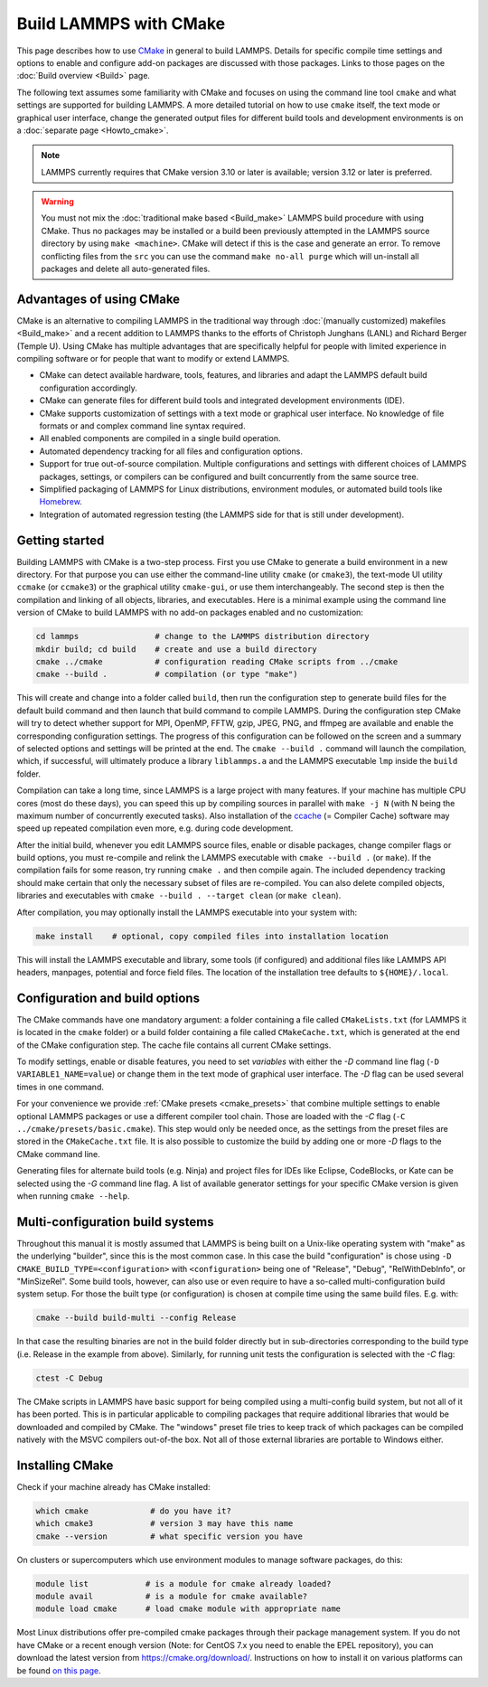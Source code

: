 Build LAMMPS with CMake
-----------------------

This page describes how to use `CMake <https://cmake.org>`_ in general
to build LAMMPS.  Details for specific compile time settings and options
to enable and configure add-on packages are discussed with those
packages.  Links to those pages on the :doc:`Build overview <Build>`
page.

The following text assumes some familiarity with CMake and focuses on
using the command line tool ``cmake`` and what settings are supported
for building LAMMPS.  A more detailed tutorial on how to use ``cmake``
itself, the text mode or graphical user interface, change the generated
output files for different build tools and development environments is
on a :doc:`separate page <Howto_cmake>`.

.. note::

   LAMMPS currently requires that CMake version 3.10 or later is available;
   version 3.12 or later is preferred.

.. warning::

   You must not mix the :doc:`traditional make based <Build_make>`
   LAMMPS build procedure with using CMake.  Thus no packages may be
   installed or a build been previously attempted in the LAMMPS source
   directory by using ``make <machine>``.  CMake will detect if this is
   the case and generate an error.  To remove conflicting files from the
   ``src`` you can use the command ``make no-all purge`` which will
   un-install all packages and delete all auto-generated files.


Advantages of using CMake
^^^^^^^^^^^^^^^^^^^^^^^^^

CMake is an alternative to compiling LAMMPS in the traditional way
through :doc:`(manually customized) makefiles <Build_make>` and a recent
addition to LAMMPS thanks to the efforts of Christoph Junghans (LANL)
and Richard Berger (Temple U).  Using CMake has multiple advantages that
are specifically helpful for people with limited experience in compiling
software or for people that want to modify or extend LAMMPS.

- CMake can detect available hardware, tools, features, and libraries
  and adapt the LAMMPS default build configuration accordingly.
- CMake can generate files for different build tools and integrated
  development environments (IDE).
- CMake supports customization of settings with a text mode or graphical
  user interface. No knowledge of file formats or and complex command
  line syntax required.
- All enabled components are compiled in a single build operation.
- Automated dependency tracking for all files and configuration options.
- Support for true out-of-source compilation. Multiple configurations
  and settings with different choices of LAMMPS packages, settings, or
  compilers can be configured and built concurrently from the same
  source tree.
- Simplified packaging of LAMMPS for Linux distributions, environment
  modules, or automated build tools like `Homebrew <https://brew.sh/>`_.
- Integration of automated regression testing (the LAMMPS side for that
  is still under development).

.. _cmake_build:

Getting started
^^^^^^^^^^^^^^^

Building LAMMPS with CMake is a two-step process.  First you use CMake
to generate a build environment in a new directory.  For that purpose
you can use either the command-line utility ``cmake`` (or ``cmake3``),
the text-mode UI utility ``ccmake`` (or ``ccmake3``) or the graphical
utility ``cmake-gui``, or use them interchangeably.  The second step is
then the compilation and linking of all objects, libraries, and
executables. Here is a minimal example using the command line version of
CMake to build LAMMPS with no add-on packages enabled and no
customization:

.. code-block:: bash

   cd lammps                # change to the LAMMPS distribution directory
   mkdir build; cd build    # create and use a build directory
   cmake ../cmake           # configuration reading CMake scripts from ../cmake
   cmake --build .          # compilation (or type "make")

This will create and change into a folder called ``build``, then run the
configuration step to generate build files for the default build command
and then launch that build command to compile LAMMPS.  During the
configuration step CMake will try to detect whether support for MPI,
OpenMP, FFTW, gzip, JPEG, PNG, and ffmpeg are available and enable the
corresponding configuration settings.  The progress of this
configuration can be followed on the screen and a summary of selected
options and settings will be printed at the end.  The ``cmake --build
.`` command will launch the compilation, which, if successful, will
ultimately produce a library ``liblammps.a`` and the LAMMPS executable
``lmp`` inside the ``build`` folder.

Compilation can take a long time, since LAMMPS is a large project with
many features. If your machine has multiple CPU cores (most do these
days), you can speed this up by compiling sources in parallel with
``make -j N`` (with N being the maximum number of concurrently executed
tasks).  Also installation of the `ccache <https://ccache.dev/>`_ (=
Compiler Cache) software may speed up repeated compilation even more,
e.g. during code development.

After the initial build, whenever you edit LAMMPS source files, enable
or disable packages, change compiler flags or build options, you must
re-compile and relink the LAMMPS executable with ``cmake --build .`` (or
``make``).  If the compilation fails for some reason, try running
``cmake .`` and then compile again. The included dependency tracking
should make certain that only the necessary subset of files are
re-compiled.  You can also delete compiled objects, libraries and
executables with ``cmake --build . --target clean`` (or ``make clean``).

After compilation, you may optionally install the LAMMPS executable into
your system with:

.. code-block:: bash

   make install    # optional, copy compiled files into installation location

This will install the LAMMPS executable and library, some tools (if
configured) and additional files like LAMMPS API headers, manpages,
potential and force field files.  The location of the installation tree
defaults to ``${HOME}/.local``.

.. _cmake_options:

Configuration and build options
^^^^^^^^^^^^^^^^^^^^^^^^^^^^^^^

The CMake commands have one mandatory argument: a folder containing a
file called ``CMakeLists.txt`` (for LAMMPS it is located in the
``cmake`` folder) or a build folder containing a file called
``CMakeCache.txt``, which is generated at the end of the CMake
configuration step.  The cache file contains all current CMake settings.

To modify settings, enable or disable features, you need to set *variables*
with either the *-D* command line flag (``-D VARIABLE1_NAME=value``) or
change them in the text mode of graphical user interface.  The *-D* flag
can be used several times in one command.

For your convenience we provide :ref:`CMake presets <cmake_presets>`
that combine multiple settings to enable optional LAMMPS packages or use
a different compiler tool chain.  Those are loaded with the *-C* flag
(``-C ../cmake/presets/basic.cmake``).  This step would only be needed
once, as the settings from the preset files are stored in the
``CMakeCache.txt`` file. It is also possible to customize the build
by adding one or more *-D* flags to the CMake command line.

Generating files for alternate build tools (e.g. Ninja) and project files
for IDEs like Eclipse, CodeBlocks, or Kate can be selected using the *-G*
command line flag.  A list of available generator settings for your
specific CMake version is given when running ``cmake --help``.

.. _cmake_multiconfig:

Multi-configuration build systems
^^^^^^^^^^^^^^^^^^^^^^^^^^^^^^^^^

Throughout this manual it is mostly assumed that LAMMPS is being built
on a Unix-like operating system with "make" as the underlying "builder",
since this is the most common case.  In this case the build "configuration"
is chose using ``-D CMAKE_BUILD_TYPE=<configuration>`` with ``<configuration>``
being one of "Release", "Debug", "RelWithDebInfo", or "MinSizeRel".
Some build tools, however, can also use or even require to have a so-called
multi-configuration build system setup.  For those the built type (or
configuration) is chosen at compile time using the same build files. E.g.
with:

.. code-block:: bash

   cmake --build build-multi --config Release

In that case the resulting binaries are not in the build folder directly
but in sub-directories corresponding to the build type (i.e. Release in
the example from above).  Similarly, for running unit tests the
configuration is selected with the *-C* flag:

.. code-block:: bash

   ctest -C Debug

The CMake scripts in LAMMPS have basic support for being compiled using a
multi-config build system, but not all of it has been ported.  This is in
particular applicable to compiling packages that require additional libraries
that would be downloaded and compiled by CMake.  The "windows" preset file
tries to keep track of which packages can be compiled natively with the
MSVC compilers out-of-the box.  Not all of those external libraries are
portable to Windows either.


Installing CMake
^^^^^^^^^^^^^^^^

Check if your machine already has CMake installed:

.. code-block:: bash

   which cmake             # do you have it?
   which cmake3            # version 3 may have this name
   cmake --version         # what specific version you have

On clusters or supercomputers which use environment modules to manage
software packages, do this:

.. code-block:: bash

   module list            # is a module for cmake already loaded?
   module avail           # is a module for cmake available?
   module load cmake      # load cmake module with appropriate name

Most Linux distributions offer pre-compiled cmake packages through their
package management system. If you do not have CMake or a recent enough
version (Note: for CentOS 7.x you need to enable the EPEL repository),
you can download the latest version from `https://cmake.org/download/
<https://cmake.org/download/>`_.  Instructions on how to install it on
various platforms can be found `on this page
<https://cmake.org/install/>`_.
